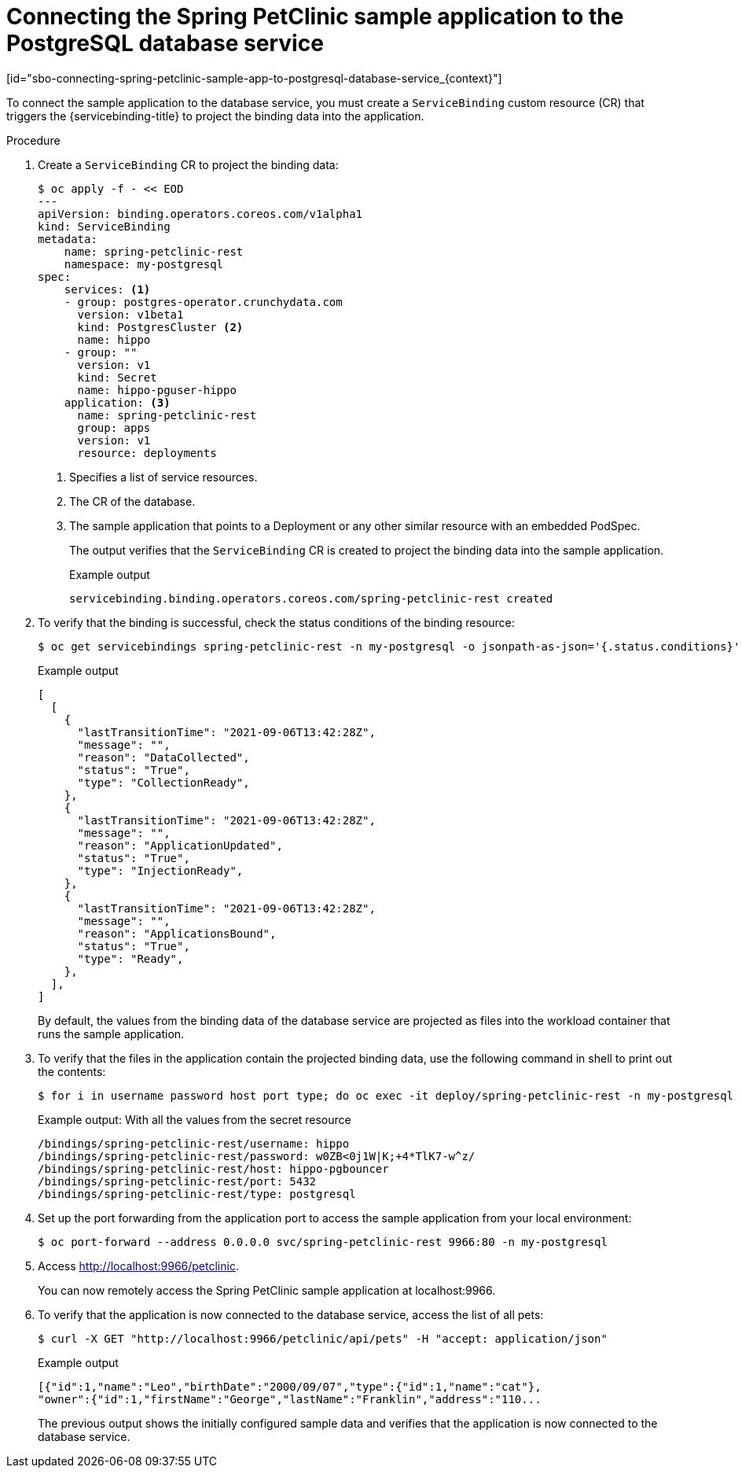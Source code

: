 = Connecting the Spring PetClinic sample application to the PostgreSQL database service
[id="sbo-connecting-spring-petclinic-sample-app-to-postgresql-database-service_{context}"]

To connect the sample application to the database service, you must create a `ServiceBinding` custom resource (CR) that triggers the {servicebinding-title} to project the binding data into the application.

[discrete]
.Procedure

. Create a `ServiceBinding` CR to project the binding data:
+
----
$ oc apply -f - << EOD
---
apiVersion: binding.operators.coreos.com/v1alpha1
kind: ServiceBinding
metadata:
    name: spring-petclinic-rest
    namespace: my-postgresql
spec:
    services: <1>
    - group: postgres-operator.crunchydata.com
      version: v1beta1
      kind: PostgresCluster <2>
      name: hippo
    - group: ""
      version: v1
      kind: Secret
      name: hippo-pguser-hippo
    application: <3>
      name: spring-petclinic-rest
      group: apps
      version: v1
      resource: deployments
----
<1> Specifies a list of service resources.
<2> The CR of the database.
<3> The sample application that points to a Deployment or any other similar resource with an embedded PodSpec.
+
The output verifies that the `ServiceBinding` CR is created to project the binding data into the sample application.
+
.Example output
----
servicebinding.binding.operators.coreos.com/spring-petclinic-rest created
----

. To verify that the binding is successful, check the status conditions of the binding resource:
+
----
$ oc get servicebindings spring-petclinic-rest -n my-postgresql -o jsonpath-as-json='{.status.conditions}'
----
+
.Example output
----
[
  [
    {
      "lastTransitionTime": "2021-09-06T13:42:28Z",
      "message": "",
      "reason": "DataCollected",
      "status": "True",
      "type": "CollectionReady",
    },
    {
      "lastTransitionTime": "2021-09-06T13:42:28Z",
      "message": "",
      "reason": "ApplicationUpdated",
      "status": "True",
      "type": "InjectionReady",
    },
    {
      "lastTransitionTime": "2021-09-06T13:42:28Z",
      "message": "",
      "reason": "ApplicationsBound",
      "status": "True",
      "type": "Ready",
    },
  ],
]
----
+
By default, the values from the binding data of the database service are projected as files into the workload container that runs the sample application.

. To verify that the files in the application contain the projected binding data, use the following command in shell to print out the contents:
+
----
$ for i in username password host port type; do oc exec -it deploy/spring-petclinic-rest -n my-postgresql -- /bin/bash -c 'find /bindings/*/'$i' -exec echo -n {}:" " \; -exec cat {} \;'; echo; done
----
+
.Example output: With all the values from the secret resource
----
/bindings/spring-petclinic-rest/username: hippo
/bindings/spring-petclinic-rest/password: w0ZB<0j1W|K;+4*TlK7-w^z/
/bindings/spring-petclinic-rest/host: hippo-pgbouncer
/bindings/spring-petclinic-rest/port: 5432
/bindings/spring-petclinic-rest/type: postgresql
----

. Set up the port forwarding from the application port to access the sample application from your local environment:
+
----
$ oc port-forward --address 0.0.0.0 svc/spring-petclinic-rest 9966:80 -n my-postgresql
----

. Access link:http://localhost:9966/petclinic[http://localhost:9966/petclinic].
+
You can now remotely access the Spring PetClinic sample application at localhost:9966.

. To verify that the application is now connected to the database service, access the list of all pets:
+
----
$ curl -X GET "http://localhost:9966/petclinic/api/pets" -H "accept: application/json"
----
+
.Example output
----
[{"id":1,"name":"Leo","birthDate":"2000/09/07","type":{"id":1,"name":"cat"},
"owner":{"id":1,"firstName":"George","lastName":"Franklin","address":"110...
----
+
The previous output shows the initially configured sample data and verifies that the application is now connected to the database service.

